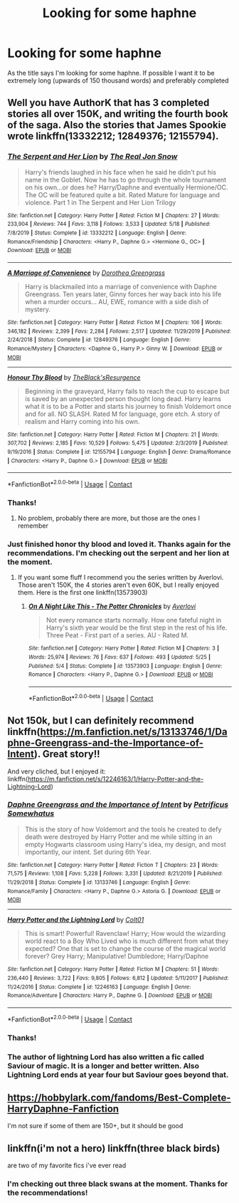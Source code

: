 #+TITLE: Looking for some haphne

* Looking for some haphne
:PROPERTIES:
:Author: stoopdog99
:Score: 10
:DateUnix: 1598322617.0
:DateShort: 2020-Aug-25
:FlairText: Request
:END:
As the title says I'm looking for some haphne. If possible I want it to be extremely long (upwards of 150 thousand words) and preferably completed


** Well you have AuthorK that has 3 completed stories all over 150K, and writing the fourth book of the saga. Also the stories that James Spookie wrote linkffn(13332212; 12849376; 12155794).
:PROPERTIES:
:Author: elchono21
:Score: 7
:DateUnix: 1598323840.0
:DateShort: 2020-Aug-25
:END:

*** [[https://www.fanfiction.net/s/13332212/1/][*/The Serpent and Her Lion/*]] by [[https://www.fanfiction.net/u/1867791/The-Real-Jon-Snow][/The Real Jon Snow/]]

#+begin_quote
  Harry's friends laughed in his face when he said he didn't put his name in the Goblet. Now he has to go through the whole tournament on his own...or does he? Harry/Daphne and eventually Hermione/OC. The OC will be featured quite a bit. Rated Mature for language and violence. Part 1 in The Serpent and Her Lion Trilogy
#+end_quote

^{/Site/:} ^{fanfiction.net} ^{*|*} ^{/Category/:} ^{Harry} ^{Potter} ^{*|*} ^{/Rated/:} ^{Fiction} ^{M} ^{*|*} ^{/Chapters/:} ^{27} ^{*|*} ^{/Words/:} ^{233,904} ^{*|*} ^{/Reviews/:} ^{744} ^{*|*} ^{/Favs/:} ^{3,118} ^{*|*} ^{/Follows/:} ^{3,533} ^{*|*} ^{/Updated/:} ^{5/18} ^{*|*} ^{/Published/:} ^{7/8/2019} ^{*|*} ^{/Status/:} ^{Complete} ^{*|*} ^{/id/:} ^{13332212} ^{*|*} ^{/Language/:} ^{English} ^{*|*} ^{/Genre/:} ^{Romance/Friendship} ^{*|*} ^{/Characters/:} ^{<Harry} ^{P.,} ^{Daphne} ^{G.>} ^{<Hermione} ^{G.,} ^{OC>} ^{*|*} ^{/Download/:} ^{[[http://www.ff2ebook.com/old/ffn-bot/index.php?id=13332212&source=ff&filetype=epub][EPUB]]} ^{or} ^{[[http://www.ff2ebook.com/old/ffn-bot/index.php?id=13332212&source=ff&filetype=mobi][MOBI]]}

--------------

[[https://www.fanfiction.net/s/12849376/1/][*/A Marriage of Convenience/*]] by [[https://www.fanfiction.net/u/8431550/Dorothea-Greengrass][/Dorothea Greengrass/]]

#+begin_quote
  Harry is blackmailed into a marriage of convenience with Daphne Greengrass. Ten years later, Ginny forces her way back into his life when a murder occurs... AU, EWE, romance with a side dish of mystery.
#+end_quote

^{/Site/:} ^{fanfiction.net} ^{*|*} ^{/Category/:} ^{Harry} ^{Potter} ^{*|*} ^{/Rated/:} ^{Fiction} ^{M} ^{*|*} ^{/Chapters/:} ^{106} ^{*|*} ^{/Words/:} ^{346,182} ^{*|*} ^{/Reviews/:} ^{2,399} ^{*|*} ^{/Favs/:} ^{2,284} ^{*|*} ^{/Follows/:} ^{2,517} ^{*|*} ^{/Updated/:} ^{11/29/2019} ^{*|*} ^{/Published/:} ^{2/24/2018} ^{*|*} ^{/Status/:} ^{Complete} ^{*|*} ^{/id/:} ^{12849376} ^{*|*} ^{/Language/:} ^{English} ^{*|*} ^{/Genre/:} ^{Romance/Mystery} ^{*|*} ^{/Characters/:} ^{<Daphne} ^{G.,} ^{Harry} ^{P.>} ^{Ginny} ^{W.} ^{*|*} ^{/Download/:} ^{[[http://www.ff2ebook.com/old/ffn-bot/index.php?id=12849376&source=ff&filetype=epub][EPUB]]} ^{or} ^{[[http://www.ff2ebook.com/old/ffn-bot/index.php?id=12849376&source=ff&filetype=mobi][MOBI]]}

--------------

[[https://www.fanfiction.net/s/12155794/1/][*/Honour Thy Blood/*]] by [[https://www.fanfiction.net/u/8024050/TheBlack-sResurgence][/TheBlack'sResurgence/]]

#+begin_quote
  Beginning in the graveyard, Harry fails to reach the cup to escape but is saved by an unexpected person thought long dead. Harry learns what it is to be a Potter and starts his journey to finish Voldemort once and for all. NO SLASH. Rated M for language, gore etch. A story of realism and Harry coming into his own.
#+end_quote

^{/Site/:} ^{fanfiction.net} ^{*|*} ^{/Category/:} ^{Harry} ^{Potter} ^{*|*} ^{/Rated/:} ^{Fiction} ^{M} ^{*|*} ^{/Chapters/:} ^{21} ^{*|*} ^{/Words/:} ^{307,702} ^{*|*} ^{/Reviews/:} ^{2,185} ^{*|*} ^{/Favs/:} ^{10,529} ^{*|*} ^{/Follows/:} ^{5,475} ^{*|*} ^{/Updated/:} ^{2/3/2019} ^{*|*} ^{/Published/:} ^{9/19/2016} ^{*|*} ^{/Status/:} ^{Complete} ^{*|*} ^{/id/:} ^{12155794} ^{*|*} ^{/Language/:} ^{English} ^{*|*} ^{/Genre/:} ^{Drama/Romance} ^{*|*} ^{/Characters/:} ^{<Harry} ^{P.,} ^{Daphne} ^{G.>} ^{*|*} ^{/Download/:} ^{[[http://www.ff2ebook.com/old/ffn-bot/index.php?id=12155794&source=ff&filetype=epub][EPUB]]} ^{or} ^{[[http://www.ff2ebook.com/old/ffn-bot/index.php?id=12155794&source=ff&filetype=mobi][MOBI]]}

--------------

*FanfictionBot*^{2.0.0-beta} | [[https://github.com/FanfictionBot/reddit-ffn-bot/wiki/Usage][Usage]] | [[https://www.reddit.com/message/compose?to=tusing][Contact]]
:PROPERTIES:
:Author: FanfictionBot
:Score: 3
:DateUnix: 1598323864.0
:DateShort: 2020-Aug-25
:END:


*** Thanks!
:PROPERTIES:
:Author: stoopdog99
:Score: 4
:DateUnix: 1598324123.0
:DateShort: 2020-Aug-25
:END:

**** No problem, probably there are more, but those are the ones I remember
:PROPERTIES:
:Author: elchono21
:Score: 6
:DateUnix: 1598324199.0
:DateShort: 2020-Aug-25
:END:


*** Just finished honor thy blood and loved it. Thanks again for the recommendations. I'm checking out the serpent and her lion at the moment.
:PROPERTIES:
:Author: stoopdog99
:Score: 2
:DateUnix: 1598547493.0
:DateShort: 2020-Aug-27
:END:

**** If you want some fluff I recommend you the series written by Averlovi. Those aren't 150K, the 4 stories aren't even 60K, but I really enjoyed them. Here is the first one linkffn(13573903)
:PROPERTIES:
:Author: elchono21
:Score: 2
:DateUnix: 1598550444.0
:DateShort: 2020-Aug-27
:END:

***** [[https://www.fanfiction.net/s/13573903/1/][*/On A Night Like This - The Potter Chronicles/*]] by [[https://www.fanfiction.net/u/2836195/Averlovi][/Averlovi/]]

#+begin_quote
  Not every romance starts normally. How one fateful night in Harry's sixth year would be the first step in the rest of his life. Three Peat - First part of a series. AU - Rated M.
#+end_quote

^{/Site/:} ^{fanfiction.net} ^{*|*} ^{/Category/:} ^{Harry} ^{Potter} ^{*|*} ^{/Rated/:} ^{Fiction} ^{M} ^{*|*} ^{/Chapters/:} ^{3} ^{*|*} ^{/Words/:} ^{25,974} ^{*|*} ^{/Reviews/:} ^{76} ^{*|*} ^{/Favs/:} ^{637} ^{*|*} ^{/Follows/:} ^{493} ^{*|*} ^{/Updated/:} ^{5/25} ^{*|*} ^{/Published/:} ^{5/4} ^{*|*} ^{/Status/:} ^{Complete} ^{*|*} ^{/id/:} ^{13573903} ^{*|*} ^{/Language/:} ^{English} ^{*|*} ^{/Genre/:} ^{Romance} ^{*|*} ^{/Characters/:} ^{<Harry} ^{P.,} ^{Daphne} ^{G.>} ^{*|*} ^{/Download/:} ^{[[http://www.ff2ebook.com/old/ffn-bot/index.php?id=13573903&source=ff&filetype=epub][EPUB]]} ^{or} ^{[[http://www.ff2ebook.com/old/ffn-bot/index.php?id=13573903&source=ff&filetype=mobi][MOBI]]}

--------------

*FanfictionBot*^{2.0.0-beta} | [[https://github.com/FanfictionBot/reddit-ffn-bot/wiki/Usage][Usage]] | [[https://www.reddit.com/message/compose?to=tusing][Contact]]
:PROPERTIES:
:Author: FanfictionBot
:Score: 2
:DateUnix: 1598550462.0
:DateShort: 2020-Aug-27
:END:


** Not 150k, but I can definitely recommend linkffn([[https://m.fanfiction.net/s/13133746/1/Daphne-Greengrass-and-the-Importance-of-Intent]]). Great story!!

And very cliched, but I enjoyed it: linkffn([[https://m.fanfiction.net/s/12246163/1/Harry-Potter-and-the-Lightning-Lord]])
:PROPERTIES:
:Author: RevLC
:Score: 4
:DateUnix: 1598339717.0
:DateShort: 2020-Aug-25
:END:

*** [[https://www.fanfiction.net/s/13133746/1/][*/Daphne Greengrass and the Importance of Intent/*]] by [[https://www.fanfiction.net/u/11491751/Petrificus-Somewhatus][/Petrificus Somewhatus/]]

#+begin_quote
  This is the story of how Voldemort and the tools he created to defy death were destroyed by Harry Potter and me while sitting in an empty Hogwarts classroom using Harry's idea, my design, and most importantly, our intent. Set during 6th Year.
#+end_quote

^{/Site/:} ^{fanfiction.net} ^{*|*} ^{/Category/:} ^{Harry} ^{Potter} ^{*|*} ^{/Rated/:} ^{Fiction} ^{T} ^{*|*} ^{/Chapters/:} ^{23} ^{*|*} ^{/Words/:} ^{71,575} ^{*|*} ^{/Reviews/:} ^{1,108} ^{*|*} ^{/Favs/:} ^{5,228} ^{*|*} ^{/Follows/:} ^{3,331} ^{*|*} ^{/Updated/:} ^{8/21/2019} ^{*|*} ^{/Published/:} ^{11/29/2018} ^{*|*} ^{/Status/:} ^{Complete} ^{*|*} ^{/id/:} ^{13133746} ^{*|*} ^{/Language/:} ^{English} ^{*|*} ^{/Genre/:} ^{Romance/Family} ^{*|*} ^{/Characters/:} ^{<Harry} ^{P.,} ^{Daphne} ^{G.>} ^{Astoria} ^{G.} ^{*|*} ^{/Download/:} ^{[[http://www.ff2ebook.com/old/ffn-bot/index.php?id=13133746&source=ff&filetype=epub][EPUB]]} ^{or} ^{[[http://www.ff2ebook.com/old/ffn-bot/index.php?id=13133746&source=ff&filetype=mobi][MOBI]]}

--------------

[[https://www.fanfiction.net/s/12246163/1/][*/Harry Potter and the Lightning Lord/*]] by [[https://www.fanfiction.net/u/6779989/Colt01][/Colt01/]]

#+begin_quote
  This is smart! Powerful! Ravenclaw! Harry; How would the wizarding world react to a Boy Who Lived who is much different from what they expected? One that is set to change the course of the magical world forever? Grey Harry; Manipulative! Dumbledore; Harry/Daphne
#+end_quote

^{/Site/:} ^{fanfiction.net} ^{*|*} ^{/Category/:} ^{Harry} ^{Potter} ^{*|*} ^{/Rated/:} ^{Fiction} ^{M} ^{*|*} ^{/Chapters/:} ^{51} ^{*|*} ^{/Words/:} ^{236,440} ^{*|*} ^{/Reviews/:} ^{3,722} ^{*|*} ^{/Favs/:} ^{9,805} ^{*|*} ^{/Follows/:} ^{6,812} ^{*|*} ^{/Updated/:} ^{5/11/2017} ^{*|*} ^{/Published/:} ^{11/24/2016} ^{*|*} ^{/Status/:} ^{Complete} ^{*|*} ^{/id/:} ^{12246163} ^{*|*} ^{/Language/:} ^{English} ^{*|*} ^{/Genre/:} ^{Romance/Adventure} ^{*|*} ^{/Characters/:} ^{Harry} ^{P.,} ^{Daphne} ^{G.} ^{*|*} ^{/Download/:} ^{[[http://www.ff2ebook.com/old/ffn-bot/index.php?id=12246163&source=ff&filetype=epub][EPUB]]} ^{or} ^{[[http://www.ff2ebook.com/old/ffn-bot/index.php?id=12246163&source=ff&filetype=mobi][MOBI]]}

--------------

*FanfictionBot*^{2.0.0-beta} | [[https://github.com/FanfictionBot/reddit-ffn-bot/wiki/Usage][Usage]] | [[https://www.reddit.com/message/compose?to=tusing][Contact]]
:PROPERTIES:
:Author: FanfictionBot
:Score: 3
:DateUnix: 1598339734.0
:DateShort: 2020-Aug-25
:END:


*** Thanks!
:PROPERTIES:
:Author: stoopdog99
:Score: 3
:DateUnix: 1598355213.0
:DateShort: 2020-Aug-25
:END:


*** The author of lightning Lord has also written a fic called Saviour of magic. It is a longer and better written. Also Lightning Lord ends at year four but Saviour goes beyond that.
:PROPERTIES:
:Author: unknown_dude_567
:Score: 2
:DateUnix: 1598345310.0
:DateShort: 2020-Aug-25
:END:


** [[https://hobbylark.com/fandoms/Best-Complete-HarryDaphne-Fanfiction]]

I'm not sure if some of them are 150+, but it should be good
:PROPERTIES:
:Author: CallMeSundown84
:Score: 3
:DateUnix: 1598366725.0
:DateShort: 2020-Aug-25
:END:


** linkffn(i'm not a hero) linkffn(three black birds)

are two of my favorite fics i've ever read
:PROPERTIES:
:Author: adamistroubled
:Score: 2
:DateUnix: 1598382870.0
:DateShort: 2020-Aug-25
:END:

*** I'm checking out three black swans at the moment. Thanks for the recommendations!
:PROPERTIES:
:Author: stoopdog99
:Score: 2
:DateUnix: 1598547566.0
:DateShort: 2020-Aug-27
:END:
